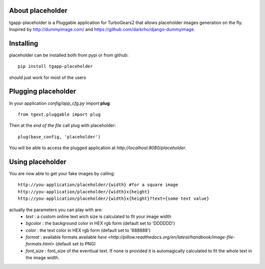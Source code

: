 About placeholder
-------------------------

tgapp-placeholder is a Pluggable application for TurboGears2 that allows placeholder images generation on the fly.
Inspired by http://dummyimage.com/ and https://github.com/darkrho/django-dummyimage.

Installing
-------------------------------

placeholder can be installed both from pypi or from github::

    pip install tgapp-placeholder

should just work for most of the users

Plugging placeholder
----------------------------

In your application *config/app_cfg.py* import **plug**::

    from tgext.pluggable import plug

Then at the *end of the file* call plug with placeholder::

    plug(base_config, 'placeholder')

You will be able to access the plugged application at
*http://localhost:8080/placeholder*.

Using placeholder
-----------------

You are now able to get your fake images by calling::

  http://you-application/placeholder/{width} #for a square image
  http://you-application/placeholder/{width}x{height}
  http://you-application/placeholder/{width}x{height}?text={some text value}

actually the parameters you can play with are:
    * `text` : a custom online text wich size is calculated to fit your image width
    * `bgcolor` : the background color in HEX rgb form (default set to 'DDDDDD')
    * `color` : the text color in HEX rgb form (default set to '888888')
    * `format` : available formats available `here <http://pillow.readthedocs.org/en/latest/handbook/image-file-formats.html>` (default set to PNG)
    * `font_size` : font_size of the eventtual text. If none is provided it is automagically calculated to fit the whole text in the image width.
